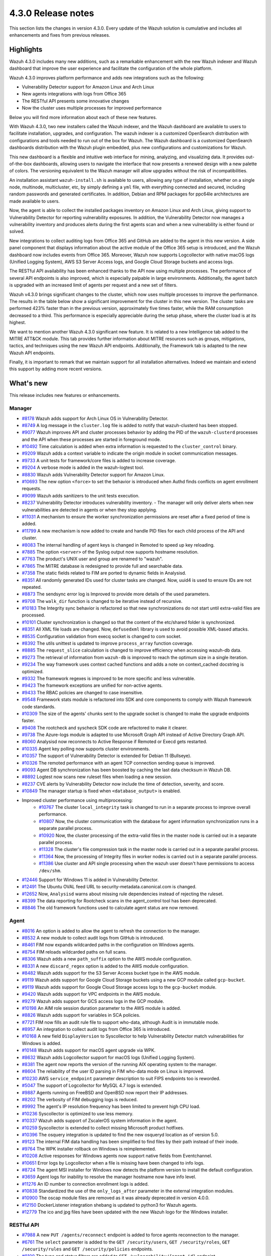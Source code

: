 .. Copyright (C) 2021 Wazuh, Inc.

.. meta::
      :description: Wazuh 4.3.0 has been released. Check out our release notes to discover the changes and additions of this release.

.. _release_4_3_0:

4.3.0 Release notes
===================

This section lists the changes in version 4.3.0. Every update of the Wazuh solution is cumulative and includes all enhancements and fixes from previous releases.


Highlights
----------

Wazuh 4.3.0 includes many new additions, such as a remarkable enhancement with the new Wazuh indexer and Wazuh dashboard that improve the user experience and facilitate the configuration of the whole platform. 

Wazuh 4.3.0 improves platform performance and adds new integrations such as the following: 

- Vulnerability Detector support for Amazon Linux and Arch Linux
- New agents integrations with logs from Office 365
- The RESTful API presents some innovative changes
- Now the cluster uses multiple processes for improved performance

Below you will find more information about each of these new features.

With Wazuh 4.3.0, two new installers called the Wazuh indexer, and the Wazuh dashboard are available to users to facilitate installation, upgrades, and configuration. The wazuh indexer is a customized OpenSearch distribution with configurations and tools needed to run out of the box for Wazuh. The Wazuh dashboard is a customized OpenSearch dashboards distribution with the Wazuh plugin embedded, plus new configurations and customizations for Wazuh.

This new dashboard is a flexible and intuitive web interface for mining, analyzing, and visualizing data. It provides out-of-the-box dashboards, allowing users to navigate the interface that now presents a renewed design with a new palette of colors. The versioning equivalent to the Wazuh manager will allow upgrades without the risk of incompatibilities.

An installation assistant ``wazuh-install.sh`` is available to users, allowing any type of installation, whether on a single node, multinode, multicluster, etc, by simply defining a ``yml`` file, with everything connected and secured, including random passwords and generated certificates. In addition, Debian and RPM packages for ppc64le architectures are made available to users.


.. thumbnail::  ../images/release-notes/4.3.0/Wazuh-dashboard.png 
      :align: center
      :width: 60%
      :title: This new version brings the new Wazuh dashboard


Now, the agent is able to collect the installed packages inventory on Amazon Linux and Arch Linux, giving support to Vulnerability Detector for reporting vulnerability exposures. In addition, the Vulnerability Detector now manages a vulnerability inventory and produces alerts during the first agents scan and when a new vulnerability is either found or solved.

.. thumbnail::  ../images/release-notes/4.3.0/packages-inventory.png    
      :title: Packages inventory
      :align: center

New integrations to collect auditing logs from Office 365 and GitHub are added to the agent in this new version. A side panel component that displays information about the active module of the Office 365 setup is introduced, and the Wazuh dashboard now includes events from Office 365. Moreover, Wazuh now supports Logcollector with native macOS logs (Unified Logging System), AWS S3 Server Access logs, and Google Cloud Storage buckets and access logs.

.. hlist::
    :columns: 2

    - .. thumbnail:: ../images/release-notes/4.3.0/Management-Configuration.png
    - .. thumbnail:: ../images/release-notes/4.3.0/Office-365-General.png


The RESTful API availability has been enhanced thanks to the API now using multiple processes. The performance of several API endpoints is also improved, which is especially palpable in large environments. Additionally, the agent batch is upgraded with an increased limit of agents per request and a new set of filters. 

.. thumbnail::  ../images/release-notes/4.3.0/agent-batch-upgraded.png 
      :align: center
      :title: The agent batch is upgraded


Wazuh v4.3.0 brings significant changes to the cluster, which now uses multiple processes to improve the performance. The results in the table below show a significant improvement for the cluster in this new version. The cluster tasks are performed 423% faster than in the previous version, approximately five times faster, while the RAM consumption decreased to a third. This performance is especially appreciable during the setup phase, where the cluster load is at its highest.

.. thumbnail::  ../images/release-notes/4.3.0/cluster-tasks.png 
      :align: center
      :title: The cluster tasks are performed faster
    

We want to mention another Wazuh 4.3.0 significant new feature. It is related to a new Intelligence tab added to the MITRE ATT&CK module. This tab provides further information about MITRE resources such as groups, mitigations, tactics, and techniques using the new Wazuh API endpoints. Additionally, the Framework tab is adapted to the new Wazuh API endpoints.

Finally, it is important to remark that we maintain support for all installation alternatives. Indeed we maintain and extend this support by adding more recent versions.


What's new
----------

This release includes new features or enhancements.

Manager
^^^^^^^

- `#8178 <https://github.com/wazuh/wazuh/pull/8178>`_ Wazuh adds support for Arch Linux OS in Vulnerability Detector.
- `#8749 <https://github.com/wazuh/wazuh/pull/8749>`_ A log message in the ``cluster.log`` file is added to notify that wazuh-clusterd has been stopped.
- `#9077 <https://github.com/wazuh/wazuh/pull/9077>`_ Wazuh improves API and cluster processes behavior by adding the PID of the ``wazuh-clusterd`` processes and the API when these processes are started in foreground mode.
- `#10492 <https://github.com/wazuh/wazuh/pull/10492>`_ Time calculation is added when extra information is requested to the ``cluster_control`` binary.
- `#9209 <https://github.com/wazuh/wazuh/pull/9209>`_ Wazuh adds a context variable to indicate the origin module in socket communication messages.
- `#9733 <https://github.com/wazuh/wazuh/pull/9733>`_ A unit tests for framework/core files is added to increase coverage.
- `#9204 <https://github.com/wazuh/wazuh/pull/9204>`_ A verbose mode is added in the wazuh-logtest tool.
- `#8830 <https://github.com/wazuh/wazuh/pull/8830>`_ Wazuh adds Vulnerability Detector support for Amazon Linux.
- `#10693 <https://github.com/wazuh/wazuh/pull/10693>`_ The new option ``<force>`` to set the behavior is introduced when Authd finds conflicts on agent enrollment requests.
- `#9099 <https://github.com/wazuh/wazuh/pull/9099>`_ Wazuh adds sanitizers to the unit tests execution.
- `#8237 <https://github.com/wazuh/wazuh/pull/8237>`_ Vulnerability Detector introduces vulnerability inventory.
  - The manager will only deliver alerts when new vulnerabilities are detected in agents or when they stop applying.
- `#11031 <https://github.com/wazuh/wazuh/pull/11031>`_ A mechanism to ensure the worker synchronization permissions are reset after a fixed period of time is added.
- `#11799 <https://github.com/wazuh/wazuh/pull/11799>`_ A new mechanism is now added to create and handle PID files for each child process of the API and cluster. 
- `#8083 <https://github.com/wazuh/wazuh/pull/8083>`_ The internal handling of agent keys is changed in Remoted to speed up key reloading.
- `#7885 <https://github.com/wazuh/wazuh/pull/7885>`_ The option ``<server>`` of the Syslog output now supports hostname resolution. 
- `#7763 <https://github.com/wazuh/wazuh/pull/7763>`_ The product's UNIX user and group are renamed to "wazuh".
- `#7865 <https://github.com/wazuh/wazuh/pull/7865>`_ The MITRE database is redesigned to provide full and searchable data.
- `#7358 <https://github.com/wazuh/wazuh/pull/7358>`_ The static fields related to FIM are ported to dynamic fields in Analysisd.
- `#8351 <https://github.com/wazuh/wazuh/pull/8351>`_ All randomly generated IDs used for cluster tasks are changed. Now, uuid4 is used to ensure IDs are not repeated.
- `#8873 <https://github.com/wazuh/wazuh/pull/8873>`_ The sendsync error log is Improved to provide more details of the used parameters.
- `#9708 <https://github.com/wazuh/wazuh/pull/9708>`_ The ``walk_dir`` function is changed to be iterative instead of recursive.
- `#10183 <https://github.com/wazuh/wazuh/pull/10183>`_ The Integrity sync behavior is refactored so that new synchronizations do not start until extra-valid files are processed.
- `#10101 <https://github.com/wazuh/wazuh/pull/10101>`_ Cluster synchronization is changed so that the content of the etc/shared folder is synchronized.
- `#8351 <https://github.com/wazuh/wazuh/pull/8351>`_ All XML file loads are changed. Now, ``defusedxml`` library is used to avoid possible XML-based attacks.
- `#8535 <https://github.com/wazuh/wazuh/pull/8535>`_ Configuration validation from execq socket is changed to com socket.
- `#8392 <https://github.com/wazuh/wazuh/pull/8392>`_ The utils unittest is updated to improve ``process_array`` function coverage.
- `#8885 <https://github.com/wazuh/wazuh/pull/8885>`_ The ``request_slice`` calculation is changed to improve efficiency when accessing wazuh-db data.
- `#9273 <https://github.com/wazuh/wazuh/pull/9273>`_ The retrieval of information from ``wazuh-db`` is improved to reach the optimum size in a single iteration.
- `#9234 <https://github.com/wazuh/wazuh/pull/9234>`_ The way framework uses context cached functions and adds a note on context_cached docstring is optimized.
- `#9332 <https://github.com/wazuh/wazuh/pull/9332>`_ The framework regexes is improved to be more specific and less vulnerable.
- `#9423 <https://github.com/wazuh/wazuh/pull/9423>`_ The framework exceptions are unified for non-active agents.
- `#9433 <https://github.com/wazuh/wazuh/pull/9433>`_ The RBAC policies are changed to case insensitive.
- `#9548 <https://github.com/wazuh/wazuh/pull/9548>`_ Framework stats module is refactored into SDK and core components to comply with Wazuh framework code standards.
- `#10309 <https://github.com/wazuh/wazuh/pull/10309>`_ The size of the agents' chunks sent to the upgrade socket is changed to make the upgrade endpoints faster.
- `#9408 <https://github.com/wazuh/wazuh/pull/9408>`_ The rootcheck and syscheck SDK code are refactored to make it clearer.
- `#9738 <https://github.com/wazuh/wazuh/pull/9738>`_ The Azure-logs module is adapted to use Microsoft Graph API instead of Active Directory Graph API.
- `#8060 <https://github.com/wazuh/wazuh/pull/8060>`_ Analysisd now reconnects to Active Response if Remoted or Execd gets restarted.
- `#10335 <https://github.com/wazuh/wazuh/pull/10335>`_ Agent key polling now supports cluster environments.
- `#10357 <https://github.com/wazuh/wazuh/pull/10357>`_ The support of Vulnerability Detector is extended for Debian 11 (Bullseye).
- `#10326 <https://github.com/wazuh/wazuh/pull/10326>`_ The remoted performance with an agent TCP connection sending queue is improved.
- `#9093 <https://github.com/wazuh/wazuh/pull/9093>`_ Agent DB synchronization has been boosted by caching the last data checksum in Wazuh DB.
- `#8892 <https://github.com/wazuh/wazuh/pull/8892>`_ Logtest now scans new ruleset files when loading a new session.
- `#8237 <https://github.com/wazuh/wazuh/pull/8237>`_ CVE alerts by Vulnerability Detector now include the time of detection, severity, and score.
- `#10849 <https://github.com/wazuh/wazuh/pull/10849>`_ The manager startup is fixed when ``<database_output>`` is enabled.
- Improved cluster performance using multiprocessing:
   - `#10767 <https://github.com/wazuh/wazuh/pull/10767>`_ The cluster ``local_integrity`` task is changed to run in a separate process to improve overall performance.
   - `#10807 <https://github.com/wazuh/wazuh/pull/10807>`_ Now, the cluster communication with the database for agent information synchronization runs in a separate parallel process.
   - `#10920 <https://github.com/wazuh/wazuh/pull/10920>`_ Now, the cluster processing of the extra-valid files in the master node is carried out in a separate parallel process.
   - `#11328 <https://github.com/wazuh/wazuh/pull/11328>`_ The cluster's file compression task in the master node is carried out in a separate parallel process.
   - `#11364 <https://github.com/wazuh/wazuh/pull/11364>`_ Now, the processing of Integrity files in worker nodes is carried out in a separate parallel process.
   - `#11386 <https://github.com/wazuh/wazuh/pull/11386>`_ Use cluster and API single processing when the wazuh user doesn't have permissions to access ``/dev/shm``.
- `#12446 <https://github.com/wazuh/wazuh/pull/12446>`_ Support for Windows 11 is added in Vulnerability Detector. 
- `#12491 <https://github.com/wazuh/wazuh/pull/12491>`_ The Ubuntu OVAL feed URL to security-metadata.canonical.com is changed.
- `#12652 <https://github.com/wazuh/wazuh/pull/12652>`_ Now, ``Analysisd`` warns about missing rule dependencies instead of rejecting the ruleset.
- `#8399 <https://github.com/wazuh/wazuh/pull/8399>`_ The data reporting for Rootcheck scans in the agent_control tool has been deprecated.
- `#8846 <https://github.com/wazuh/wazuh/pull/8846>`_ The old framework functions used to calculate agent status are now removed.




Agent
^^^^^

- `#8016 <https://github.com/wazuh/wazuh/pull/8016>`_ An option is added to allow the agent to refresh the connection to the manager.
- `#8532 <https://github.com/wazuh/wazuh/pull/8532>`_ A new module to collect audit logs from GitHub is introduced.
- `#8461 <https://github.com/wazuh/wazuh/pull/8461>`_ FIM now expands wildcarded paths in the configuration on Windows agents.
- `#8754 <https://github.com/wazuh/wazuh/pull/8754>`_ FIM reloads wildcarded paths on full scans.
- `#8306 <https://github.com/wazuh/wazuh/pull/8306>`_ Wazuh adds a new ``path_suffix`` option to the AWS module configuration.
- `#8331 <https://github.com/wazuh/wazuh/pull/8331>`_ A new ``discard_regex`` option  is added to the AWS module configuration.
- `#8482 <https://github.com/wazuh/wazuh/pull/8482>`_ Wazuh adds support for the S3 Server Access bucket type in the AWS module.
- `#9119 <https://github.com/wazuh/wazuh/pull/9119>`_ Wazuh adds support for Google Cloud Storage buckets using a new GCP module called ``gcp-bucket``.
- `#9119 <https://github.com/wazuh/wazuh/pull/9119>`_ Wazuh adds support for Google Cloud Storage access logs to the ``gcp-bucket`` module.
- `#9420 <https://github.com/wazuh/wazuh/pull/9420>`_ Wazuh adds support for VPC endpoints in the AWS module.
- `#9279 <https://github.com/wazuh/wazuh/pull/9279>`_ Wazuh adds support for GCS access logs in the GCP module.
- `#10198 <https://github.com/wazuh/wazuh/pull/10198>`_ An AIM role session duration parameter to the AWS module is added.
- `#8826 <https://github.com/wazuh/wazuh/pull/8826>`_ Wazuh adds support for variables in SCA policies.
- `#7721 <https://github.com/wazuh/wazuh/pull/7721>`_ FIM now fills an audit rule file to support who-data, although Audit is in immutable mode.
- `#8957 <https://github.com/wazuh/wazuh/pull/8957>`_ An integration to collect audit logs from Office 365 is introduced.
- `#10168 <https://github.com/wazuh/wazuh/pull/10168>`_ A new field ``DisplayVersion`` to Syscollector to help Vulnerability Detector match vulnerabilities for Windows is added.
- `#10148 <https://github.com/wazuh/wazuh/pull/10148>`_ Wazuh adds support for macOS agent upgrade via WPK.
- `#8632 <https://github.com/wazuh/wazuh/pull/8632>`_ Wazuh adds Logcollector support for macOS logs (Unified Logging System).
- `#8381 <https://github.com/wazuh/wazuh/pull/8381>`_ The agent now reports the version of the running AIX operating system to the manager. 
- `#8604 <https://github.com/wazuh/wazuh/pull/8604>`_ The reliability of the user ID parsing in FIM who-data mode on Linux is improved.
- `#10230 <https://github.com/wazuh/wazuh/pull/10230>`_ AWS ``service_endpoint`` parameter description to suit FIPS endpoints too is reworded.
- `#5047 <https://github.com/wazuh/wazuh/pull/5047>`_ The support of Logcollector for MySQL 4.7 logs is extended.
- `#9887 <https://github.com/wazuh/wazuh/pull/9887>`_ Agents running on FreeBSD and OpenBSD now report their IP addresses.
- `#8202 <https://github.com/wazuh/wazuh/pull/8202>`_ The verbosity of FIM debugging logs is reduced.
- `#9992 <https://github.com/wazuh/wazuh/pull/9992>`_ The agent's IP resolution frequency has been limited to prevent high CPU load.
- `#10236 <https://github.com/wazuh/wazuh/pull/10236>`_ Syscollector is optimized to use less memory.
- `#10337 <https://github.com/wazuh/wazuh/pull/10337>`_ Wazuh adds support of ZscalerOS system information in the agent.
- `#10259 <https://github.com/wazuh/wazuh/pull/10259>`_ Syscollector is extended to collect missing Microsoft product hotfixes.
- `#10396 <https://github.com/wazuh/wazuh/pull/10396>`_ The osquery integration is updated to find the new osqueryd location as of version 5.0.
- `#9123 <https://github.com/wazuh/wazuh/pull/9123>`_ The internal FIM data handling has been simplified to find files by their path instead of their inode.
- `#9764 <https://github.com/wazuh/wazuh/pull/9764>`_  The WPK installer rollback on Windows is reimplemented.
- `#10208 <https://github.com/wazuh/wazuh/pull/10208>`_ Active responses for Windows agents now support native fields from Eventchannel.
- `#10651 <https://github.com/wazuh/wazuh/pull/10651>`_ Error logs by Logcollector when a file is missing have been changed to info logs.
- `#8724 <https://github.com/wazuh/wazuh/pull/8724>`_ The agent MSI installer for Windows now detects the platform version to install the default configuration.
- `#3659 <https://github.com/wazuh/wazuh/pull/3659>`_ Agent logs for inability to resolve the manager hostname now have info level.
- `#11276 <https://github.com/wazuh/wazuh/pull/11276>`_ An ID number to connection enrollment logs is added.
- `#10838 <https://github.com/wazuh/wazuh/pull/10838>`_ Standardized the use of the ``only_logs_after`` parameter in the external integration modules.
- `#10900 <https://github.com/wazuh/wazuh/pull/10900>`_ The oscap module files are removed as it was already deprecated in version 4.0.0.
- `#12150 <https://github.com/wazuh/wazuh/pull/12150>`_ DockerListener integration shebang is updated to python3 for Wazuh agents.
- `#12779 <https://github.com/wazuh/wazuh/pull/12779>`_ The ico and jpg files have been updated with the new Wazuh logo for the Windows installer.


RESTful API
^^^^^^^^^^^

- `#7988 <https://github.com/wazuh/wazuh/pull/7988>`_ A new ``PUT /agents/reconnect`` endpoint is added to force agents reconnection to the manager.
- `#6761 <https://github.com/wazuh/wazuh/pull/6761>`_ The ``select`` parameter is added to the ``GET /security/users``, ``GET /security/roles``, ``GET /security/rules`` and ``GET /security/policies`` endpoints.
- `#8100 <https://github.com/wazuh/wazuh/pull/8100>`_ The type and status filters are added to ``GET /vulnerability/{agent_id}`` endpoint.
- `#7490 <https://github.com/wazuh/wazuh/pull/7490>`_ An option is added to configure SSL ciphers.
- `#8919 <https://github.com/wazuh/wazuh/pull/8919>`_ An option is added to configure the maximum response time of the API.
- `#8945 <https://github.com/wazuh/wazuh/pull/8945>`_ A new ``DELETE /rootcheck/{agent_id}`` endpoint is added.
- `#9028 <https://github.com/wazuh/wazuh/pull/9028>`_ A new ``GET /vulnerability/{agent_id}/last_scan`` endpoint is added to check the latest vulnerability scan of an agent.
- `#9028 <https://github.com/wazuh/wazuh/pull/9028>`_ A new ``cvss`` and ``severity`` fields and filters are added to ``GET /vulnerability/{agent_id}`` endpoint.
- `#9100 <https://github.com/wazuh/wazuh/pull/9100>`_ An option  is added to configure the maximum allowed API upload size.
- `#9142 <https://github.com/wazuh/wazuh/pull/9142>`_ A new unit and integration tests for API models are added.
- `#9077 <https://github.com/wazuh/wazuh/pull/9077>`_ A message with the PID of ``wazuh-apid`` process when launched in foreground mode  is added.
- `#9144 <https://github.com/wazuh/wazuh/pull/9144>`_ Wazuh adds ``external id``, ``source``, and ``url`` to the MITRE endpoints responses.
- `#9297 <https://github.com/wazuh/wazuh/pull/9297>`_ Custom healthchecks for legacy agents are added in API integration tests, improving maintainability.
- `#9914 <https://github.com/wazuh/wazuh/pull/9914>`_ A new unit test for the API python module  is added to increase coverage.
- `#10238 <https://github.com/wazuh/wazuh/pull/10238>`_ A docker logs separately in API integration tests environment are added to get cleaner reports.
- `#10437 <https://github.com/wazuh/wazuh/pull/10437>`_ A new ``disconnection_time`` field is added to ``GET /agents`` response.
- `#10457 <https://github.com/wazuh/wazuh/pull/10457>`_ New filters are added to agents' upgrade endpoints.
- `#8288 <https://github.com/wazuh/wazuh/pull/8288>`_ New MITRE API endpoints and framework functions are added to access all the MITRE information.
- `#10947 <https://github.com/wazuh/wazuh/pull/10947>`_ Show agent-info permissions flag is added when using cluster_control and in the ``GET /cluster/healthcheck`` API endpoint.
- `#11931 <https://github.com/wazuh/wazuh/pull/11931>`_ Save agents' ossec.log if an API integration test fails.
- `#12085 <https://github.com/wazuh/wazuh/pull/12085>`_ POST /security/user/authenticate/run_as endpoint is added to API bruteforce blocking system.
- `#12638 <https://github.com/wazuh/wazuh/pull/12638>`_ A new API endpoint is added to obtain summaries of agent vulnerabilities' inventory items.
- `#12727 <https://github.com/wazuh/wazuh/pull/12727>`_ The new fields external_references, condition, title, published, and updated are added to GET /vulnerability/{agent_id} API endpoint.
- `#7490 <https://github.com/wazuh/wazuh/pull/7490>`_ The SSL protocol configuration parameter is renamed.
- `#8827 <https://github.com/wazuh/wazuh/pull/8827>`_ The API spec examples and JSON body examples are reviewed and updated.
- The performance of several API endpoints is improved. This is especially appreciable in environments with a big number of agents:
   - `#8937 <https://github.com/wazuh/wazuh/pull/8937>`_ The endpoint parameter ``PUT /agents/group`` is improved.
   - `#8938 <https://github.com/wazuh/wazuh/pull/8938>`_ The endpoint parameter ``PUT /agents/restart`` is improved.
   - `#8950 <https://github.com/wazuh/wazuh/pull/8950>`_ The endpoint parameter ``DELETE /agents`` is improved.
   - `#8959 <https://github.com/wazuh/wazuh/pull/8959>`_ The endpoint parameter ``PUT /rootcheck`` is improved.
   - `#8966 <https://github.com/wazuh/wazuh/pull/8966>`_ The endpoint parameter ``PUT /syscheck`` is improved.
   - `#9046 <https://github.com/wazuh/wazuh/pull/9046>`_ The endpoint parameter ``DELETE /groups`` is improved and API response is changed to be more consistent.
- `#8945 <https://github.com/wazuh/wazuh/pull/8945>`_ The endpoint parameter ``DELETE /rootcheck`` is changed to ``DELETE /experimental/rootcheck``.
- `#9012 <https://github.com/wazuh/wazuh/pull/9012>`_ The time it takes for ``wazuh-apid`` process is reduced to check its configuration when using the -t parameter.
- `#9019 <https://github.com/wazuh/wazuh/pull/9019>`_ The malfunction in the ``sort`` parameter of syscollector endpoints is fixed.
- `#9113 <https://github.com/wazuh/wazuh/pull/9113>`_ The API integration tests stability when failing in entrypoint is improved.
- `#9228 <https://github.com/wazuh/wazuh/pull/9228>`_ The SCA API integration tests dynamic to validate responses coming from any agent version are fixed.
- `#9227 <https://github.com/wazuh/wazuh/pull/9227>`_ All the date fields in the API responses to use ISO8601 are refactored and standardized.
- `#9263 <https://github.com/wazuh/wazuh/pull/9263>`_ The ``Server`` header from API HTTP responses is removed.
- `#9371 <https://github.com/wazuh/wazuh/pull/9371>`_ The JWT implementation by replacing HS256 signing algorithm with RS256 is improved.
- `#10009 <https://github.com/wazuh/wazuh/pull/10009>`_ The limit of agents to upgrade using the API upgrade endpoints is removed.
- `#10158 <https://github.com/wazuh/wazuh/pull/10158>`_ The Windows agent's FIM responses are changed to return permissions as JSON.
- `#10389 <https://github.com/wazuh/wazuh/pull/10389>`_ The API endpoints are adapted to changes in ``wazuh-authd`` daemon ``force`` parameter.
- `#10512 <https://github.com/wazuh/wazuh/pull/10512>`_ The ``use_only_authd`` API configuration option and related functionality are deprecated. ``wazuh-authd`` will always be required for creating and removing agents.
- `#10745 <https://github.com/wazuh/wazuh/pull/10745>`_ The API validators and related unit tests are improved.
- `#10905 <https://github.com/wazuh/wazuh/pull/10905>`_ The specific module healthchecks in API integration tests environment is improved.
- `#10916 <https://github.com/wazuh/wazuh/pull/10916>`_ The thread pool executors for process pool executors to improve API availability is changed.
- `#11410 <https://github.com/wazuh/wazuh/pull/11410>`_ Changed HTTPS options to use files instead of relative paths.
- `#8599 <https://github.com/wazuh/wazuh/pull/8599>`_ The select parameter from GET /agents/stats/distinct endpoint is removed.
- `#8099 <https://github.com/wazuh/wazuh/pull/8099>`_ The ``GET /mitre`` endpoint is removed.
- `#11410 <https://github.com/wazuh/wazuh/pull/11410>`_ The option to set log ``path`` in the configuration is deprecated.


Ruleset
^^^^^^^

- `#11306 <https://github.com/wazuh/wazuh/pull/11306>`_ Carbanak detection rules are added.
- `#11309 <https://github.com/wazuh/wazuh/pull/11309>`_ Cisco FTD rules and decoders are added.
- `#11284 <https://github.com/wazuh/wazuh/pull/11284>`_ Decoders for AWS EKS service are added.
- `#11394 <https://github.com/wazuh/wazuh/pull/11394>`_ F5 BIG IP ruleset is added.
- `#11191 <https://github.com/wazuh/wazuh/pull/11191>`_ GCP VPC storage, firewall, and flow rules are added.
- `#11323 <https://github.com/wazuh/wazuh/pull/11323>`_ GitLab 12.0 ruleset are added.
- `#11289 <https://github.com/wazuh/wazuh/pull/11289>`_ Microsoft Exchange Server rules and decoders are added.
- `#11390 <https://github.com/wazuh/wazuh/pull/11390>`_ Microsoft Windows persistence by using registry keys detection is added.
- `#11274 <https://github.com/wazuh/wazuh/pull/11274>`_ Oracle Database 12c rules and decoders are added.
- `#8476 <https://github.com/wazuh/wazuh/pull/8476>`_ Rules for Carbanak step 1.A - User Execution: Malicious files are added.
- `#11212 <https://github.com/wazuh/wazuh/pull/11212>`_ Rules for Carbanak step 2.A - Local discoveries are added.
- `#9075 <https://github.com/wazuh/wazuh/pull/9075>`_ Rules for Carbanak step 2.B - Screen capture is added. 
- `#9097 <https://github.com/wazuh/wazuh/pull/9097>`_ Rules for Carbanak step 5.B - Lateral movement via SSH are added. 
- `#11342 <https://github.com/wazuh/wazuh/pull/11342>`_ Rules for Carbanak step 9.A - User monitoring is added. 
- `#11373 <https://github.com/wazuh/wazuh/pull/11373>`_ Rules for Cloudflare WAF are added.
- `#11013 <https://github.com/wazuh/wazuh/pull/11013>`_ Ruleset for ESET Remote console is added.
- `#8532 <https://github.com/wazuh/wazuh/pull/8532>`_ Ruleset for GitHub audit logs are added. 
- `#11137 <https://github.com/wazuh/wazuh/pull/11137>`_ Ruleset for Palo Alto v8.X - v10.X are added.
- `#11431 <https://github.com/wazuh/wazuh/pull/11431>`_ SCA policy for Amazon Linux 1 is added.
- `#11480 <https://github.com/wazuh/wazuh/pull/11480>`_ SCA policy for Amazon Linux 2 is added.
- `#7035 <https://github.com/wazuh/wazuh/pull/7035>`_ SCA policy for apple macOS 10.14 Mojave is added.
- `#7036 <https://github.com/wazuh/wazuh/pull/7036>`_ SCA policy for apple macOS 10.15 Catalina is added.
- `#11454 <https://github.com/wazuh/wazuh/pull/11454>`_ SCA policy for macOS Big Sur is added.
- `#11250 <https://github.com/wazuh/wazuh/pull/11250>`_ SCA policy for Microsoft IIS 10 is added.
- `#11249 <https://github.com/wazuh/wazuh/pull/11249>`_ SCA policy for Microsoft SQL 2016 is added.
- `#11247 <https://github.com/wazuh/wazuh/pull/11247>`_ SCA policy for Mongo Database 3.6 is added. 
- `#11248 <https://github.com/wazuh/wazuh/pull/11248>`_ SCA policy for NGINX is added.
- `#11245 <https://github.com/wazuh/wazuh/pull/11245>`_ SCA policy for Oracle Database 19c is added. 
- `#11154 <https://github.com/wazuh/wazuh/pull/11154>`_ SCA policy for PostgreSQL 13 is added.
- `#11223 <https://github.com/wazuh/wazuh/pull/11223>`_ SCA policy for SUSE Linux Enterprise Server 15
- `#11432 <https://github.com/wazuh/wazuh/pull/11432>`_ SCA policy for Ubuntu 14 is added.
- `#11452 <https://github.com/wazuh/wazuh/pull/11452>`_ SCA policy for Ubuntu 16 is added.
- `#11453 <https://github.com/wazuh/wazuh/pull/11453>`_ SCA policy for Ubuntu 18 is added.
- `#11430 <https://github.com/wazuh/wazuh/pull/11430>`_ SCA policy for Ubuntu 20 is added.
- `#11286 <https://github.com/wazuh/wazuh/pull/11286>`_ SCA policy for Solaris 11.4 is added.
- `#11122 <https://github.com/wazuh/wazuh/pull/11122>`_ Sophos UTM Firewall ruleset is added.
- `#11357 <https://github.com/wazuh/wazuh/pull/11357>`_ Wazuh-api ruleset is added.
- `#11016 <https://github.com/wazuh/wazuh/pull/11016>`_ Audit rules are updated.
- `#11177 <https://github.com/wazuh/wazuh/pull/11177>`_ AWS s3 ruleset is updated.
- `#11344 <https://github.com/wazuh/wazuh/pull/11344>`_  Exim 4 decoder and rules to latest format is updated.
- `#8738 <https://github.com/wazuh/wazuh/pull/8738>`_ MITRE DB with latest MITRE JSON specification is updated.
- `#11255 <https://github.com/wazuh/wazuh/pull/11255>`_ Multiple rules to remove alert_by_email option are updated..
- `#11795 <https://github.com/wazuh/wazuh/pull/11795>`_ NextCloud ruleset is updated.
- `#11232 <https://github.com/wazuh/wazuh/pull/11232>`_ ProFTPD decoder is updated.
- `#11242 <https://github.com/wazuh/wazuh/pull/11242>`_ RedHat Enterprise Linux 8 SCA up to version 1.0.1 is updated.
- `#11100 <https://github.com/wazuh/wazuh/pull/11100>`_ Rules and decoders for FortiNet products are updated.
- `#11429 <https://github.com/wazuh/wazuh/pull/11429>`_ SCA policy for CentOS 7 is updated.
- `#8751 <https://github.com/wazuh/wazuh/pull/8751>`_ SCA policy for CentOS 8 is updated.
- `#11263 <https://github.com/wazuh/wazuh/pull/11263>`_ SonicWall decoder values are fixed.
- `#11388 <https://github.com/wazuh/wazuh/pull/11388>`_ SSHD ruleset is updated.


Wazuh Kibana plugin
^^^^^^^^^^^^^^^^^^^

- `#3557 <https://github.com/wazuh/wazuh-kibana-app/pull/3557>`_ GitHub and Office365 modules are added.
- `#3541 <https://github.com/wazuh/wazuh-kibana-app/pull/3541>`_ A new ``Panel`` module tab for GitHub and Office365 modules is added.
- `#3639 <https://github.com/wazuh/wazuh-kibana-app/pull/3639>`_ Wazuh adds the ability to filter the results for the ``Network Ports`` table in the ``Inventory data`` section.
- `#3324 <https://github.com/wazuh/wazuh-kibana-app/pull/3324>`_ A new endpoint service is added to collect the frontend logs into a file.
- `#3327 <https://github.com/wazuh/wazuh-kibana-app/pull/3327>`_ `#3321 <https://github.com/wazuh/wazuh-kibana-app/pull/3321>`_ `#3367 <https://github.com/wazuh/wazuh-kibana-app/pull/3367>`_ `#3373 <https://github.com/wazuh/wazuh-kibana-app/pull/3373>`_ `#3374 <https://github.com/wazuh/wazuh-kibana-app/pull/3374>`_ `#3390 <https://github.com/wazuh/wazuh-kibana-app/pull/3390>`_ `#3410 <https://github.com/wazuh/wazuh-kibana-app/pull/3410>`_ `#3408 <https://github.com/wazuh/wazuh-kibana-app/pull/3408>`_ `#3429 <https://github.com/wazuh/wazuh-kibana-app/pull/3429>`_ `#3427 <https://github.com/wazuh/wazuh-kibana-app/pull/3427>`_ `#3417 <https://github.com/wazuh/wazuh-kibana-app/pull/3417>`_ `#3462 <https://github.com/wazuh/wazuh-kibana-app/pull/3462>`_ `#3451 <https://github.com/wazuh/wazuh-kibana-app/pull/3451>`_ `#3442 <https://github.com/wazuh/wazuh-kibana-app/pull/3442>`_ `#3480 <https://github.com/wazuh/wazuh-kibana-app/pull/3480>`_ `#3472 <https://github.com/wazuh/wazuh-kibana-app/pull/3472>`_ `#3434 <https://github.com/wazuh/wazuh-kibana-app/pull/3434>`_ `#3392 <https://github.com/wazuh/wazuh-kibana-app/pull/3392>`_ `#3404 <https://github.com/wazuh/wazuh-kibana-app/pull/3404>`_ `#3432 <https://github.com/wazuh/wazuh-kibana-app/pull/3432>`_ `#3415 <https://github.com/wazuh/wazuh-kibana-app/pull/3415>`_ `#3469 <https://github.com/wazuh/wazuh-kibana-app/pull/3469>`_ `#3448 <https://github.com/wazuh/wazuh-kibana-app/pull/3448>`_ `#3465 <https://github.com/wazuh/wazuh-kibana-app/pull/3465>`_ `#3464 <https://github.com/wazuh/wazuh-kibana-app/pull/3464>`_ `#3478 <https://github.com/wazuh/wazuh-kibana-app/pull/3478>`_ The frontend handle errors strategy is improved: UI, Toasts, console log, and log in file.
- `#3368 <https://github.com/wazuh/wazuh-kibana-app/pull/3368>`_ `#3344 <https://github.com/wazuh/wazuh-kibana-app/pull/3344>`_ `#3726 <https://github.com/wazuh/wazuh-kibana-app/pull/3726>`_ Intelligence tab is added to MITRE ATT&CK module.
- `#3424 <https://github.com/wazuh/wazuh-kibana-app/pull/3424>`_ Sample data for office365 events are added.
- `#3475 <https://github.com/wazuh/wazuh-kibana-app/pull/3475>`_ A separate component to check for sample data is created.
- `#3506 <https://github.com/wazuh/wazuh-kibana-app/pull/3506>`_ A new hook for getting value suggestions is added.
- `#3531 <https://github.com/wazuh/wazuh-kibana-app/pull/3531>`_ Dynamic simple filters and simple GitHub filters fields are added.
- `#3524 <https://github.com/wazuh/wazuh-kibana-app/pull/3524>`_ Configuration viewer for Module Office 365 is added on the Configuration section of the Management menu.
- `#3518 <https://github.com/wazuh/wazuh-kibana-app/pull/3518>`_ A side panel component that displays information about the active module of the Office 365 setup is introduced.
- `#3533 <https://github.com/wazuh/wazuh-kibana-app/pull/3533>`_ Specifics and custom filters for Office 365 search bar are added.
- `#3544 <https://github.com/wazuh/wazuh-kibana-app/pull/3544>`_ Pagination and filter are added to drilldown tables at the Office pannel.
- `#3568 <https://github.com/wazuh/wazuh-kibana-app/pull/3568>`_ Simple filters change between panel and drilldown panel.
- `#3525 <https://github.com/wazuh/wazuh-kibana-app/pull/3525>`_ New fields are added in the Inventory table and Flyout Details.
- `#3691 <https://github.com/wazuh/wazuh-kibana-app/pull/3691>`_ Columns selector are added in agents table.
- `#3742 <https://github.com/wazuh/wazuh-kibana-app/pull/3742>`_ A new workflow is added for creating wazuh packages.
- `#3783 <https://github.com/wazuh/wazuh-kibana-app/pull/3783>`_ ``template`` and ``fields`` checks in the health check run correctly according to the app configuration.
- `#3804 <https://github.com/wazuh/wazuh-kibana-app/pull/3804>`_ A toast message let's you know when there is an error creating a new group.
- `#3121 <https://github.com/wazuh/wazuh-kibana-app/pull/3121>`_ Ossec to wazuh is changed in all sample-data files.
- `#3279 <https://github.com/wazuh/wazuh-kibana-app/pull/3279>`_ Empty fields are modified in FIM tables and ``syscheck.value_name`` in discovery now shows an empty tag for visual clarity.
- `#3346 <https://github.com/wazuh/wazuh-kibana-app/pull/3346>`_ The MITRE tactics and techniques resources are adapted to use the API endpoints.
- `#3517 <https://github.com/wazuh/wazuh-kibana-app/pull/3517>`_ The filterManager subscription is moved to the hook useFilterManager.
- `#3529 <https://github.com/wazuh/wazuh-kibana-app/pull/3529>`_ Filter is changed from "is" to "is one of" in the custom searchbar.
- `#3494 <https://github.com/wazuh/wazuh-kibana-app/pull/3494>`_ Refactor ``modules-defaults.js`` to define what buttons and components are rendered in each module tab.
- `#3663 <https://github.com/wazuh/wazuh-kibana-app/pull/3663>`_ `#3806 <https://github.com/wazuh/wazuh-kibana-app/pull/3806>`_ The deprecated and new references for the ``authd`` configuration are updated.
- `#3549 <https://github.com/wazuh/wazuh-kibana-app/pull/3549>`_ Time subscription is added to Discover component.
- `#3446 <https://github.com/wazuh/wazuh-kibana-app/pull/3446>`_ Testing logs using the Ruletest Test don't display the rule information if not matching a rule.
- `#3649 <https://github.com/wazuh/wazuh-kibana-app/pull/3649>`_ The format permissions are changed in the FIM inventory.
- `#3686 <https://github.com/wazuh/wazuh-kibana-app/pull/3686>`_ `#3728 <https://github.com/wazuh/wazuh-kibana-app/pull/3728>`_ The request to agents that do not return data is now changed to avoid unnecessary heavy load requests.
- `#3788 <https://github.com/wazuh/wazuh-kibana-app/pull/3788>`_ Rebranding. Replaced the brand logos, set module icons with brand colors
- `#3795 <https://github.com/wazuh/wazuh-kibana-app/pull/3795>`_ Changed user for sample data management
- `#3792 <https://github.com/wazuh/wazuh-kibana-app/pull/3792>`_ Changed agent install codeblock copy button and powershell terminal warning
- `#3811 <https://github.com/wazuh/wazuh-kibana-app/pull/3811>`_ Refactored as the plugin platform name and references is managed.
- `#3893 <https://github.com/wazuh/wazuh-kibana-app/pull/3893>`_ Dashboard tab of Vulnerabilities module is removed, three new panels to Vulnerabilities/Inventory are added, and details Flyout fields are enhanced.
- `#3908 <https://github.com/wazuh/wazuh-kibana-app/pull/3908>`_ Now, all available fields are shown in the Discover Details Flyout table. Furthermore, the open row icon width is fixed in the first column when the table has a few columns.
- `#3924 <https://github.com/wazuh/wazuh-kibana-app/pull/3924>`_ Missing fields used in visualizations to the known fields related to alerts are added.
- `#3946 <https://github.com/wazuh/wazuh-kibana-app/pull/3946>`_ Troubleshooting link to "index pattern was refreshed" toast is added.
- `#3196 <https://github.com/wazuh/wazuh-kibana-app/pull/3196>`_ The table in Vulnerabilities/Inventory is refactored.
- `#3949 <https://github.com/wazuh/wazuh-kibana-app/pull/3949>`_ Google Groups app icons are changed.
- `#3857 <https://github.com/wazuh/wazuh-kibana-app/pull/3857>`_ Sorting for Agents or Configuration checksum column in the table of Management/Groups is removed due to this is not supported by the API.


Wazuh Splunk app
^^^^^^^^^^^^^^^^

- Support for Wazuh 4.3.0
- `#1166 <https://github.com/wazuh/wazuh-splunk/pull/1166>`_ Alias field is added to API to facilitate distinguishing between different managers  
- `#1126 <https://github.com/wazuh/wazuh-splunk/pull/1226>`__ Ensure backwards compatibility 
- `#1148 <https://github.com/wazuh/wazuh-splunk/issues/1148>`_ A Security Section is added to manage security related configurations 
- `#1171 <https://github.com/wazuh/wazuh-splunk/pull/1171>`_ Crud Policies is added on security section.
- `#1168 <https://github.com/wazuh/wazuh-splunk/pull/1168>`_ Crud Roles is added on security section. 
- `#1169 <https://github.com/wazuh/wazuh-splunk/pull/1169>`_ Crud Role Mapping is added on security section.  
- `#1173 <https://github.com/wazuh/wazuh-splunk/pull/1173>`_ Crud Users is added on security section.
- `#1147 <https://github.com/wazuh/wazuh-splunk/issues/1147>`_ Created a permissions validation service. 
- `#1164 <https://github.com/wazuh/wazuh-splunk/issues/1164>`_ Implemented the access control on the App's views. 
- `#1155 <https://github.com/wazuh/wazuh-splunk/issues/1155>`_ Implemented a service to fetch Wazuh's users and its roles. 
- `#1156 <https://github.com/wazuh/wazuh-splunk/issues/1156>`_ Implemented a server to fetch Splunk's users and its roles. 
- `#1149 <https://github.com/wazuh/wazuh-splunk/issues/1149>`_ A run_as checkbox is added to the API configuration  
- `#1174 <https://github.com/wazuh/wazuh-splunk/pull/1174>`_ The ability to use the Authorization Context login method is added. 
- `#1228 <https://github.com/wazuh/wazuh-splunk/issues/1228>`_  Extensions now can only be changed by Splunk Admins. 
- `#1186 <https://github.com/wazuh/wazuh-splunk/pull/1186>`_ Wazuh rebranding.
- `#1172 <https://github.com/wazuh/wazuh-splunk/pull/1172>`_ Deprecated authd options is updated.
- `#1236 <https://github.com/wazuh/wazuh-splunk/pull/1236>`_ Refactored branding color styles to improve maintainability.  
- `#1243 <https://github.com/wazuh/wazuh-splunk/pull/1243>`_ Wazuh API's name is changed to its alias in the quick settings selector. 

Other
^^^^^

- `#10247 <https://github.com/wazuh/wazuh/pull/10247>`_ External SQLite library dependency is upgraded to version 3.36.
- `#10247 <https://github.com/wazuh/wazuh/pull/10247>`_ External BerkeleyDB library dependency is upgraded to version 18.1.40.
- `#10247 <https://github.com/wazuh/wazuh/pull/10247>`_ External OpenSSL library dependency is upgraded to version 1.1.1l.
- `#10927 <https://github.com/wazuh/wazuh/pull/10927>`_ External Google Test library  dependency is upgraded to version 1.11.
- `#11436 <https://github.com/wazuh/wazuh/pull/11436>`_ External Aiohttp library dependency is upgraded to version 3.8.1.
- `#11436 <https://github.com/wazuh/wazuh/pull/11436>`_ External Werkzeug library dependency is upgraded to version 2.0.2.
- `#11436 <https://github.com/wazuh/wazuh/pull/11436>`_ Embedded Python is upgraded to version 3.9.9.


Packages
^^^^^^^^
- `#1496 <https://github.com/wazuh/wazuh-packages/pull/1496>`_ Hide passwords in log file.
- `#1500 <https://github.com/wazuh/wazuh-packages/pull/1500>`_ Fix dashboard IP messages.
- `#1499 <https://github.com/wazuh/wazuh-packages/pull/1499>`_ Improved APT locked message and retry time.
- `#1497 <https://github.com/wazuh/wazuh-packages/pull/1497>`_ Fix unhandled promise for the dashboard.
- `#1494 <https://github.com/wazuh/wazuh-packages/pull/1494>`_ Update ova ``motd`` message 4.3.
- `#1471 <https://github.com/wazuh/wazuh-packages/pull/1471>`_ Remove service disable from RPM and Debian packages.
- `#1471 <https://github.com/wazuh/wazuh-packages/pull/1471>`_ Disabled multitenancy by default in the dashboard and changed the app default route.
- `#1434 <https://github.com/wazuh/wazuh-packages/pull/1434>`_ Set as a warning the unhandled promises in the Wazuh dashboard.
- `#1395 <https://github.com/wazuh/wazuh-packages/pull/1395>`_ Remove IP message from OVA.
- `#1390 <https://github.com/wazuh/wazuh-packages/pull/1390>`_ Remove demo certificates from indexer and dashboard packages.
- `#1307 <https://github.com/wazuh/wazuh-packages/pull/1307>`_ Add centos8 vault repository due to EOL.
- `#1302 <https://github.com/wazuh/wazuh-packages/pull/1302>`_ Fix user deletion warning RPM manager.
- `#1292 <https://github.com/wazuh/wazuh-packages/pull/1292>`_ Fix issue where Solaris 11 was not executed in clean installations.
- `#1280 <https://github.com/wazuh/wazuh-packages/pull/1280>`_ Fix error where Wazuh could continue running after uninstalling.
- `#1274 <https://github.com/wazuh/wazuh-packages/pull/1274>`_ Fix AIX partition size.
- `#1147 <https://github.com/wazuh/wazuh-packages/pull/1147>`__ Fix Solaris 11 upgrade from previous packages.
- `#1126 <https://github.com/wazuh/wazuh-packages/pull/1126>`_ Add new GCloud integration files to Solaris 11.
- `#689 <https://github.com/wazuh/wazuh-packages/pull/689>`_ Update SPECS.
- `#888 <https://github.com/wazuh/wazuh-packages/pull/888>`_ Fix an error in CentOS 5 building.
- `#944 <https://github.com/wazuh/wazuh-packages/pull/944>`_ Add new SCA files to Solaris 11.
- `#915 <https://github.com/wazuh/wazuh-packages/pull/915>`_ Improved support for ppc64le on CentOS and Debian.
- `#1005 <https://github.com/wazuh/wazuh-packages/pull/1005>`_ Fix error with wazuh user in Debian packages.
- `#1023 <https://github.com/wazuh/wazuh-packages/pull/1023>`_ Add ossec user and group during compilation.
- `#1261 <https://github.com/wazuh/wazuh-packages/pull/1261>`_ Merge Wazuh Dashboard v3 #.
- `#1256 <https://github.com/wazuh/wazuh-packages/pull/1256>`_ Fix certs permissions in RPM.
- `#1208 <https://github.com/wazuh/wazuh-packages/pull/1208>`_ Kibana app now supports ``pluginPlatform.version`` property in the app manifest.
- `#1162 <https://github.com/wazuh/wazuh-packages/pull/1162>`_ Fix certificates creation using parameters 4.3.
- `#1193 <https://github.com/wazuh/wazuh-packages/pull/1193>`_ Fix Archlinux package generation parameters 4.3.
- `#1132 <https://github.com/wazuh/wazuh-packages/pull/1132>`_ Add new 2.17.1 log4j mitigation version 4.3.
- `#1123 <https://github.com/wazuh/wazuh-packages/pull/1123>`_ Fix client keys Ownership for 3.7.x and previous versions.
- `#1106 <https://github.com/wazuh/wazuh-packages/pull/1106>`_ Added new log4j remediation 4.3.
- `#1112 <https://github.com/wazuh/wazuh-packages/pull/1112>`_ Fix Linux ``wpk`` generation 4.3.
- `#1096 <https://github.com/wazuh/wazuh-packages/pull/1096>`_ Add log4j mitigation 4.3.
- `#1086 <https://github.com/wazuh/wazuh-packages/pull/1086>`_ Increase admin.pem cert expiration date 4.3.
- `#1078 <https://github.com/wazuh/wazuh-packages/pull/1078>`_ Remove wazuh user from unattended/OVA/AMI 4.3.
- `#1074 <https://github.com/wazuh/wazuh-packages/pull/1074>`_ Fix ``groupdel`` ossec error during upgrade to 4.3.0.
- `#1067 <https://github.com/wazuh/wazuh-packages/pull/1067>`_ Fix curl kibana.yml 4.3.
- `#1060 <https://github.com/wazuh/wazuh-packages/pull/1060>`_ Remove ``restore-permissions.sh`` from Debian Packages.
- `#1048 <https://github.com/wazuh/wazuh-packages/pull/1048>`_ Bump unattended 4.3.0.
- `#1012 <https://github.com/wazuh/wazuh-packages/pull/1012>`_ Removed cd usages in unattended installer and fixed uninstaller 4.3.
- `#1023 <https://github.com/wazuh/wazuh-packages/pull/1023>`_ Add ossec user and group during compilation.
- `#1020 <https://github.com/wazuh/wazuh-packages/pull/1020>`_ Removed warning and added text in ``wazuh-passwords-tool.sh`` final message 4.3.


Resolved issues
---------------

This release resolves known issues. 


Manager
^^^^^^^

==============================================================    =============
Reference                                                         Description
==============================================================    =============
`#8223 <https://github.com/wazuh/wazuh/pull/8223>`_               A memory defect is fixed in Remoted when closing connection handles.
`#7625 <https://github.com/wazuh/wazuh/pull/7625>`_               A timing problem is fixed in the manager that might prevent Analysisd from sending Active responses to agents.
`#8210 <https://github.com/wazuh/wazuh/pull/8210>`_               A bug in Analysisd that did not apply field lookup in rules that overwrite other ones is fixed.
`#8902 <https://github.com/wazuh/wazuh/pull/8902>`_               The manager is now prevented from leaving dangling agent database files.
`#8254 <https://github.com/wazuh/wazuh/pull/8254>`_               The remediation message for error code 6004 is updated.
`#8157 <https://github.com/wazuh/wazuh/pull/8157>`_               A bug when deleting non-existing users or roles in the security SDK is now fixed.
`#8418 <https://github.com/wazuh/wazuh/pull/8418>`_               A bug with ``agent.conf`` file permissions when creating an agent group is now fixed.
`#8422 <https://github.com/wazuh/wazuh/pull/8422>`_               Wrong exceptions with wdb pagination mechanism are fixed.
`#8747 <https://github.com/wazuh/wazuh/pull/8747>`_               An error when loading some rules with the ``\`` character is fixed.
`#9216 <https://github.com/wazuh/wazuh/pull/9216>`_               The ``WazuhDBQuery`` class is changed to properly close socket connections and prevent file descriptor leaks.
`#10320 <https://github.com/wazuh/wazuh/pull/10320>`_             An error in the API configuration when using the ``agent_upgrade`` script is fixed.
`#10341 <https://github.com/wazuh/wazuh/pull/10341>`_             The ``JSONDecodeError`` in Distributed API class methods is handled.
`#9738 <https://github.com/wazuh/wazuh/pull/9738>`_               An issue with duplicated logs in Azure-logs module is fixed and several improvements are applied to it.
`#10680 <https://github.com/wazuh/wazuh/pull/10680>`_             The query parameter validation is fixed to allow usage of special chars in Azure module.
`#8394 <https://github.com/wazuh/wazuh/pull/8394>`_               A bug running ``wazuh-clusterd`` process when it was already running is fixed.
`#8732 <https://github.com/wazuh/wazuh/pull/8732>`_               Cluster is now allowed to send and receive messages with a size higher than request_chunk.
`#9077 <https://github.com/wazuh/wazuh/pull/9077>`_               A bug that caused ``wazuh-clusterd`` process to not delete its pidfile when running in foreground mode and it is stopped is fixed.
`#10376 <https://github.com/wazuh/wazuh/pull/10376>`_             Race condition due to lack of atomicity in the cluster synchronization mechanism is fixed.
`#10492 <https://github.com/wazuh/wazuh/pull/10492>`_             A bug when displaying the dates of the cluster tasks that have not finished yet is fixed. Now ``n/a`` is displayed in these cases.
`#9196 <https://github.com/wazuh/wazuh/pull/9196>`_               Missing field ``value_type`` in FIM alerts is fixed.
`#9292 <https://github.com/wazuh/wazuh/pull/9292>`_               A typo in the SSH Integrity Check script for Agentless is fixed.
`#10421 <https://github.com/wazuh/wazuh/pull/10421>`_             Multiple race conditions in Remoted are fixed.
`#10390 <https://github.com/wazuh/wazuh/pull/10390>`_             The manager agent database is fixed to prevent dangling entries from removed agents.
`#9765 <https://github.com/wazuh/wazuh/pull/9765>`_               The alerts generated by FIM when a lookup operation on a SID fails are fixed.
`#10866 <https://github.com/wazuh/wazuh/pull/10866>`_             A bug that caused cluster agent-groups files to be synchronized multiple times unnecessarily is fixed.
`#10922 <https://github.com/wazuh/wazuh/pull/10922>`_             An issue in Wazuh DB that compiled the SQL statements multiple times unnecessarily is fixed.
`#10948 <https://github.com/wazuh/wazuh/pull/10948>`_             A crash in Analysisd when setting Active Response with agent_id = 0 is fixed.
`#11161 <https://github.com/wazuh/wazuh/pull/11161>`_             An uninitialized Blowfish encryption structure warning is fixed.
`#11262 <https://github.com/wazuh/wazuh/pull/11262>`_             A memory overrun hazard in Vulnerability Detector is fixed.
`#11282 <https://github.com/wazuh/wazuh/pull/11282>`_             A bug when using a limit parameter higher than the total number of objects in the wazuh-db queries is fixed.
`#11440 <https://github.com/wazuh/wazuh/pull/11440>`_             A false positive for MySQL in Vulnerability Detector is prevented.
`#11448 <https://github.com/wazuh/wazuh/pull/11448>`_             The segmentation fault when the wrong configuration is set is fixed.
`#11440 <https://github.com/wazuh/wazuh/pull/11440>`_             A false positives in Vulnerability Detector is fixed when scanning OVAl for Ubuntu Xenial and Bionic.
`#11835 <https://github.com/wazuh/wazuh/pull/11835>`_             An argument injection hazard is fixed in the Pagerduty integration script.
`#11863 <https://github.com/wazuh/wazuh/pull/11863>`_             Memory leaks in the feed parser at Vulnerability Detector are fixed. Architecture data member from the RHEL 5 feed. RHSA items containing no CVEs. Unused RHSA data member when parsing Debian feeds.
`#12368 <https://github.com/wazuh/wazuh/pull/12368>`_             Now, Authd ignore the pipe signal if Wazuh DB gets closed.
`#12415 <https://github.com/wazuh/wazuh/pull/12415>`_             A buffer handling bug is fixed in Remoted that left the syslog TCP server stuck. 
`#12644 <https://github.com/wazuh/wazuh/pull/12644>`_             A memory leak in Vulnerability Detector is fixed when discarding kernel packages.
`#12655 <https://github.com/wazuh/wazuh/pull/12655>`_             A memory leak at wazuh-logtest-legacy  is fixed when matching a level-0 rule.
`#12489 <https://github.com/wazuh/wazuh/pull/12489>`_             Now, the cluster is disabled by default when the "disabled" tag is not included.
`#13067 <https://github.com/wazuh/wazuh/pull/13067>`_             A bug in the Vulnerability Detector CPE helper that may lead to produce false positives about Firefox ESR is fixed.
==============================================================    =============


Agent
^^^^^

==============================================================    =============
Reference                                                         Description
==============================================================    =============
`#8784 <https://github.com/wazuh/wazuh/pull/8784>`_               A bug in FIM that did not allow monitoring new directories in real-time mode if the limit was reached at some point is fixed.
`#8941 <https://github.com/wazuh/wazuh/pull/8941>`_               A bug in FIM that threw an error when a query to the internal database returned no data is fixed.
`#8362 <https://github.com/wazuh/wazuh/pull/8362>`_               An error where the IP address was being returned along with the port for Amazon NLB service is fixed.
`#8372 <https://github.com/wazuh/wazuh/pull/8372>`_               AWS module is fixed to properly handle the exception raised when processing a folder without logs.
`#8433 <https://github.com/wazuh/wazuh/pull/8433>`_               A bug with the AWS module when pagination is needed in the bucket is fixed.
`#8672 <https://github.com/wazuh/wazuh/pull/8672>`_               An error with the ipGeoLocation field in AWS Macie logs id fixed.
`#10333 <https://github.com/wazuh/wazuh/pull/10333>`_             An incorrect debug message in the GCloud integration module is changed.
`#7848 <https://github.com/wazuh/wazuh/pull/7848>`_               Data race conditions are fixed in FIM.
`#10011 <https://github.com/wazuh/wazuh/pull/10011>`_             A wrong command line display in the Syscollector process report on Windows is fixed.
`#10249 <https://github.com/wazuh/wazuh/pull/10249>`_             An issue that causes shutdown when agentd or analysisd is stopped is fixed.
`#10405 <https://github.com/wazuh/wazuh/pull/10405>`_             Wrong keepalive message from the agent when file merged.mg is missing is fixed.
`#10381 <https://github.com/wazuh/wazuh/pull/10381>`_             Missing logs from the Windows agent when it's getting stopped are fixed.
`#10524 <https://github.com/wazuh/wazuh/pull/10524>`_             Missing packages reporting in Syscollector for macOS due to empty architecture data is fixed.
`#7506 <https://github.com/wazuh/wazuh/pull/7506>`_               FIM on Linux to parse audit rules with multiple keys for who-data is fixed.
`#10639 <https://github.com/wazuh/wazuh/pull/10639>`_             Windows 11 version collection in the agent is fixed.
`#10602 <https://github.com/wazuh/wazuh/pull/10602>`_             Missing Eventchannel location in Logcollector configuration reporting is fixed.
`#10794 <https://github.com/wazuh/wazuh/pull/10794>`_             CloudWatch Logs integration is updated to avoid crashing when AWS raises Throttling errors.
`#10718 <https://github.com/wazuh/wazuh/pull/10718>`_             AWS modules' log file filtering is fixed when there are logs with and without a prefix mixed in a bucket.
`#10884 <https://github.com/wazuh/wazuh/pull/10884>`_             A bug on the installation script that made upgrades not to update the code of the external integration modules id fixed.
`#10921 <https://github.com/wazuh/wazuh/pull/10921>`_             An issue with the AWS integration module trying to parse manually created folders as if they were files is fixed.
`#11086 <https://github.com/wazuh/wazuh/pull/11086>`_             Some installation errors in OS with no subversion are fixed.
`#11115 <https://github.com/wazuh/wazuh/pull/11115>`_             A typo in an error log about enrollment SSL certificate is fixed.
`#11121 <https://github.com/wazuh/wazuh/pull/11121>`_             A unit tests for Windows agent when built on MinGW 10 is fixed.
`#10942 <https://github.com/wazuh/wazuh/pull/10942>`_             Windows agent compilation warnings are fixed.
`#11207 <https://github.com/wazuh/wazuh/pull/11207>`_             The OS version reported by the agent on OpenSUSE Tumbleweed is fixed.
`#11329 <https://github.com/wazuh/wazuh/pull/11329>`_             The Syscollector is prevented from truncating the open port inode numbers on Linux.
`#11365 <https://github.com/wazuh/wazuh/pull/11365>`_             An agent auto-restart on configuration changes, when started via ``wazuh-control`` on a Systemd based Linux OS is fixed.
`#10952 <https://github.com/wazuh/wazuh/pull/10952>`_             A bug in the AWS module resulting in unnecessary API calls when trying to obtain the different Account IDs for the bucket is fixed.
`#11278 <https://github.com/wazuh/wazuh/pull/11278>`_             Azure integration's configuration parsing to allow omitting optional parameters is fixed.
`#11296 <https://github.com/wazuh/wazuh/pull/11296>`_             Azure Storage credentials validation bug is fixed.
`#11455 <https://github.com/wazuh/wazuh/pull/11455>`_             The read of the hostname in the installation process for openSUSE is fixed.
`#11425 <https://github.com/wazuh/wazuh/pull/11425>`_             The graceful shutdown when the agent loses connection is fixed.
`#11736 <https://github.com/wazuh/wazuh/pull/11736>`_             The error "Unable to set server IP address" is fixed on the Windows agent. 
`#11608 <https://github.com/wazuh/wazuh/pull/11608>`_             The reparse option is fixed in the AWS VPCFlow and Config integrations.
`#12324 <https://github.com/wazuh/wazuh/pull/12324>`_             The way the AWS Config integration parses the dates used to search in the database for previous records was fixed.
`#12676 <https://github.com/wazuh/wazuh/pull/12676>`_             Now, Logcollector audit format parse logs with a custom name_format. 
`#12704 <https://github.com/wazuh/wazuh/pull/12704>`_             An issue with the Agent bootstrap is fixed, it might lead to a startup timeout when it cannot resolve a manager hostname.
`#13088 <https://github.com/wazuh/wazuh/pull/13088>`_             A bug in the agent's leaky bucket throughput regulator that could leave it stuck if the time is advanced on Windows is fixed.
==============================================================    =============


RESTful API
^^^^^^^^^^^

==============================================================    =============
Reference                                                         Description
==============================================================    =============
`#8196 <https://github.com/wazuh/wazuh/pull/8196>`_               An inconsistency in RBAC resources for ``group:create``, ``decoders:update``, and ``rules:update`` actions are fixed.
`#8378 <https://github.com/wazuh/wazuh/pull/8378>`_               The handling of an API error message occurring when Wazuh is started with a wrong ``ossec.conf`` is fixed. Now, the execution continues and raises a warning.
`#8548 <https://github.com/wazuh/wazuh/pull/8548>`_               A bug with the ``sort`` parameter that caused a wrong response when sorting by several fields is fixed.
`#8597 <https://github.com/wazuh/wazuh/pull/8597>`_               The description of ``force_time`` parameter in the API spec reference is fixed.
`#8537 <https://github.com/wazuh/wazuh/pull/8537>`_               API incorrect path in remediation message when a maximum number of requests per minute is reached is fixed.
`#9071 <https://github.com/wazuh/wazuh/pull/9071>`_               Agents' healthcheck error in the API integration test environment is fixed.
`#9077 <https://github.com/wazuh/wazuh/pull/9077>`_               A bug with ``wazuh-apid`` process handling of PID files when running in foreground mode is fixed.
`#9192 <https://github.com/wazuh/wazuh/pull/9192>`_               A bug with RBAC ``group_id`` matching is fixed.
`#9147 <https://github.com/wazuh/wazuh/pull/9147>`_               Temporal development keys and values from ``GET /cluster/healthcheck`` response are removed.
`#9227 <https://github.com/wazuh/wazuh/pull/9227>`_               Several errors when filtering by dates are fixed.
`#9262 <https://github.com/wazuh/wazuh/pull/9262>`_               The limit in some endpoints like ``PUT /agents/group/{group_id}/restart`` and added a pagination method is fixed.
`#9320 <https://github.com/wazuh/wazuh/pull/9320>`_               A bug with the ``search`` parameter resulting in invalid results is fixed.
`#9368 <https://github.com/wazuh/wazuh/pull/9368>`_               Wrong values of ``external_id`` field in MITRE resources are fixed.
`#9399 <https://github.com/wazuh/wazuh/pull/9399>`_               The way how the API integration testing environment checks that wazuh-apid daemon is running before starting the tests is fixed.
`#9777 <https://github.com/wazuh/wazuh/pull/9777>`_               A healthcheck is added to verify that ``logcollector`` stats are ready before starting the API integration test.
`#10159 <https://github.com/wazuh/wazuh/pull/10159>`_             The API integration test healthcheck used in the ``vulnerability`` test cases is fixed.
`#10179 <https://github.com/wazuh/wazuh/pull/10179>`_             An error with ``PUT /agents/node/{node_id}/restart`` endpoint when no agents are present in selected node is fixed.
`#10322 <https://github.com/wazuh/wazuh/pull/10322>`_             An RBAC experimental API integration test expecting a 1760 code in implicit requests is fixed.
`#10289 <https://github.com/wazuh/wazuh/pull/10289>`_             A cluster race condition that caused the API integration test to randomly fail is fixed.
`#10619 <https://github.com/wazuh/wazuh/pull/10619>`_             The ``PUT /agents/node/{node_id}/restart`` endpoint to exclude exception codes properly is fixed.
`#10666 <https://github.com/wazuh/wazuh/pull/10666>`_             The ``PUT /agents/group/{group_id}/restart`` endpoint to exclude exception codes properly is fixed.
`#10656 <https://github.com/wazuh/wazuh/pull/10656>`_             The agent endpoints q parameter to allow more operators when filtering by groups is fixed.
`#10830 <https://github.com/wazuh/wazuh/pull/10830>`_             The API integration tests related to rule, decoder, and task endpoints are fixed.
`#11411 <https://github.com/wazuh/wazuh/pull/11411>`_             Exceptions handling when starting the Wazuh API service is improved.
`#11598 <https://github.com/wazuh/wazuh/pull/11598>`_             The race condition while creating RBAC database is fixed. 
`#12102 <https://github.com/wazuh/wazuh/pull/12102>`_             The API integration tests failures caused by race conditions is fixed. 
==============================================================    =============


Ruleset
^^^^^^^

==============================================================    =============
Reference                                                         Description
==============================================================    =============
`#11117 <https://github.com/wazuh/wazuh/pull/11117>`_             Bad character are fixed on rules 60908 and 60884 - win-application rules.
`#11369 <https://github.com/wazuh/wazuh/pull/11369>`_             Microsoft logs rules are fixed.
`#11405 <https://github.com/wazuh/wazuh/pull/11405>`_             PHP rules for MITRE and groups are fixed. 
`#11214 <https://github.com/wazuh/wazuh/pull/11214>`_             Rules id for Microsoft Windows PowerShell are fixed.
==============================================================    =============

Wazuh Kibana plugin
^^^^^^^^^^^^^^^^^^^

================================================================  =============
Reference                                                         Description
================================================================  =============
`#3384 <https://github.com/wazuh/wazuh-kibana-app/pull/3384>`_    The creation of log files is fixed.
`#3484 <https://github.com/wazuh/wazuh-kibana-app/pull/3484>`_    The double fetching alerts count when pinning/unpinning the agent in MITRE ATT&CK/Framework is fixed.
`#3490 <https://github.com/wazuh/wazuh-kibana-app/pull/3490>`_    A refactor of the query Config is changed from Angular to React.
`#3412 <https://github.com/wazuh/wazuh-kibana-app/pull/3412>`_    The flyout closing when dragging and releasing mouse event outside the Rule-test and Decoder-test flyout is fixed.
`#3430 <https://github.com/wazuh/wazuh-kibana-app/pull/3430>`_    Now Wazuh notifies when you are registering an agent without permission.
`#3438 <https://github.com/wazuh/wazuh-kibana-app/pull/3438>`_    Not used ``redirectRule`` query param when clicking the row table on CDB Lists/Decoders is removed.
`#3439 <https://github.com/wazuh/wazuh-kibana-app/pull/3439>`_    The code overflows over the line numbers in the API Console editor is fixed.
`#3440 <https://github.com/wazuh/wazuh-kibana-app/pull/3440>`_    The issue that avoids opening the main menu when changing the selected API or index pattern is fixed.
`#3443 <https://github.com/wazuh/wazuh-kibana-app/pull/3443>`_    An error message in conf management is fixed.
`#3445 <https://github.com/wazuh/wazuh-kibana-app/pull/3445>`_    An issue related to the size API selector when the name is too long is fixed.
`#3456 <https://github.com/wazuh/wazuh-kibana-app/pull/3456>`_    An error when editing a rule or decoder is fixed.
`#3458 <https://github.com/wazuh/wazuh-kibana-app/pull/3458>`_    An issue about the index pattern selector doesn't display the ignored index patterns is fixed.
`#3553 <https://github.com/wazuh/wazuh-kibana-app/pull/3553>`_    An error in /Management/Configuration when the cluster is disabled is fixed.
`#3565 <https://github.com/wazuh/wazuh-kibana-app/pull/3565>`_    An issue related to pinned filters removed when accessing the ``Panel`` tab of a module is fixed.
`#3645 <https://github.com/wazuh/wazuh-kibana-app/pull/3645>`_    Multi-select component searcher handler is fixed.
`#3609 <https://github.com/wazuh/wazuh-kibana-app/pull/3609>`_    The order logs properly in Management/Logs are fixed.
`#3661 <https://github.com/wazuh/wazuh-kibana-app/pull/3661>`_    The Wazuh API requests to ``GET //`` are fixed.
`#3675 <https://github.com/wazuh/wazuh-kibana-app/pull/3675>`_    Missing MITRE tactics are fixed.
`#3488 <https://github.com/wazuh/wazuh-kibana-app/pull/3488>`_    The CDB list view not working with IPv6 is fixed.
`#3466 <https://github.com/wazuh/wazuh-kibana-app/pull/3466>`_    The bad requests using Console tool to ``PUT /active-response`` API endpoint are fixed.
`#3605 <https://github.com/wazuh/wazuh-kibana-app/pull/3605>`_    An issue related to the group agent management table does not update on error is fixed.
`#3651 <https://github.com/wazuh/wazuh-kibana-app/pull/3651>`_    An issue about not showing packages details in agent inventory for a FreeBSD agent SO is fixed.
`#3652 <https://github.com/wazuh/wazuh-kibana-app/pull/3652>`_    Wazuh token deleted twice is fixed.
`#3687 <https://github.com/wazuh/wazuh-kibana-app/pull/3687>`_    The handler of an error on dev-tools is fixed.
`#3685 <https://github.com/wazuh/wazuh-kibana-app/pull/3685>`_    The compatibility with wazuh 4.3 - kibana 7.13.4 is fixed.
`#3689 <https://github.com/wazuh/wazuh-kibana-app/pull/3689>`_    The registry values without agent pinned in FIM>Events are fixed.
`#3688 <https://github.com/wazuh/wazuh-kibana-app/pull/3688>`_    The breadcrumbs style compatibility for Kibana 7.14.2 is fixed.
`#3682 <https://github.com/wazuh/wazuh-kibana-app/pull/3682>`_    The security alerts table when filters change is fixed.
`#3692 <https://github.com/wazuh/wazuh-kibana-app/pull/3692>`_    An error that shows we're using X-Pack when we have Basic is fixed.
`#3700 <https://github.com/wazuh/wazuh-kibana-app/pull/3700>`_    The blank screen in Kibana 7.10.2 is fixed.
`#3704 <https://github.com/wazuh/wazuh-kibana-app/pull/3704>`_    Related decoders file link errors when one clicked on it are fixed.
`#3708 <https://github.com/wazuh/wazuh-kibana-app/pull/3708>`_    Flyouts in Kibana 7.14.2 are fixed.
`#3707 <https://github.com/wazuh/wazuh-kibana-app/pull/3707>`_    The bug of index patterns in health-check due to a bad copy of a PR is fixed.
`#3733 <https://github.com/wazuh/wazuh-kibana-app/pull/3733>`_    Styles and behavior of button filter in the flyout of ``Inventory`` section for ``Integrity monitoring`` and ``Vulnerabilities`` modules are fixed.
`#3733 <https://github.com/wazuh/wazuh-kibana-app/pull/3733>`_    The height of ``Evolution`` card in the ``Agents`` section when has no data for the selected time range is fixed.
`#3722 <https://github.com/wazuh/wazuh-kibana-app/pull/3722>`_    The clearing of the query filter that doesn't update the data in Office 365 and GitHub Panel tab is updated.
`#3710 <https://github.com/wazuh/wazuh-kibana-app/pull/3710>`_    Wrong daemons in the filter list are fixed.
`#3724 <https://github.com/wazuh/wazuh-kibana-app/pull/3724>`_    A bug when creating a filename with spaces that throws a bad error is fixed.
`#3731 <https://github.com/wazuh/wazuh-kibana-app/pull/3731>`_    A bug in security User flyout nonexistent unsubmitted changes warning is fixed.
`#3732 <https://github.com/wazuh/wazuh-kibana-app/pull/3732>`_    The redirect to a new tab when clicking on a link is fixed.
`#3737 <https://github.com/wazuh/wazuh-kibana-app/pull/3737>`_    Missing settings in ``Management/Configuration/Global configuration/Global/Main settings`` is fixed.
`#3738 <https://github.com/wazuh/wazuh-kibana-app/pull/3738>`_    The ``Maximum call stack size exceeded`` error exporting key-value pairs of a CDB List is fixed.
`#3741 <https://github.com/wazuh/wazuh-kibana-app/pull/3741>`_    The regex lookahead and lookbehind for safari are fixed.
`#3744 <https://github.com/wazuh/wazuh-kibana-app/pull/3744>`_    Vulnerabilities Inventory flyout details filters are fixed.
`#3604 <https://github.com/wazuh/wazuh-kibana-app/pull/3604>`_    Removed API selector toggle from Settings menu since it performed no useful function.
`#3748 <https://github.com/wazuh/wazuh-kibana-app/pull/3748>`_    Dashboard PDF report error when switching pinned agent state is fixed. 
`#3753 <https://github.com/wazuh/wazuh-kibana-app/pull/3753>`_    The rendering of the command to deploy new Windows agent not working in some Kibana versions now works correctly.
`#3772 <https://github.com/wazuh/wazuh-kibana-app/pull/3772>`_    Action buttons no longer overlay with the request text in Tools/API Console. 
`#3774 <https://github.com/wazuh/wazuh-kibana-app/issues/3774>`_  A bug in `Rule ID` value in reporting tables related to top results is now fixed. 
`#3787 <https://github.com/wazuh/wazuh-kibana-app/pull/3787>`_    An issue with github/office365 multi-select filters suggested values is now fixed.
`#3790 <https://github.com/wazuh/wazuh-kibana-app/pull/3790>`_    We fixed an issue related to updating the aggregation data of the Panel section when changing the time filter 
`#3804 <https://github.com/wazuh/wazuh-kibana-app/pull/3804>`_    We removed the button to remove an agent for a group in the agents' table when it is the default group.
`#3776 <https://github.com/wazuh/wazuh-kibana-app/pull/3776>`_    Adding single agent to group is fixed.
`#3777 <https://github.com/wazuh/wazuh-kibana-app/pull/3777>`_    The implicit filters from the search bar can be removables is fixed.
`#3778 <https://github.com/wazuh/wazuh-kibana-app/pull/3778>`_    Office365/Github module the side panel tab is fixed.
`#3780 <https://github.com/wazuh/wazuh-kibana-app/pull/3780>`_    No wrap text in MITRE ATT&CK intelligence table is fixed.
`#3781 <https://github.com/wazuh/wazuh-kibana-app/pull/3781>`_    Visualization tooltip position is fixed.
`#3787 <https://github.com/wazuh/wazuh-kibana-app/pull/3787>`_    github/office365 multi-select filters suggested values is fixed.
`#3796 <https://github.com/wazuh/wazuh-kibana-app/pull/3796>`_    The styles on the evolution card is fixed.
`#3831 <https://github.com/wazuh/wazuh-kibana-app/pull/3831>`_    Internal user no longer needs permission to make x-pack detection request.
`#3845 <https://github.com/wazuh/wazuh-kibana-app/pull/3845>`_    Agents details card style is fixed.
`#3854 <https://github.com/wazuh/wazuh-kibana-app/pull/3854>`_    Agents evolutions card is fixed.
`#3866 <https://github.com/wazuh/wazuh-kibana-app/pull/3866>`_    Routing redirection in events documents discover links is fixed.
`#3868 <https://github.com/wazuh/wazuh-kibana-app/pull/3868>`_    Health-check is fixed.
`#3901 <https://github.com/wazuh/wazuh-kibana-app/pull/3901>`_    The table of Vulnerabilities/Inventory doesn't reload when changing the selected agent is fixed.
`#3901 <https://github.com/wazuh/wazuh-kibana-app/pull/3901>`_    The issue with the table in Modules/Vulnerabilities/Inventory that doesn't refresh when changing the selected agent is fixed.
`#3937 <https://github.com/wazuh/wazuh-kibana-app/pull/3937>`_    An asynchronism issue when multiple fields are missing in the Events view rows details is solved.
`#3942 <https://github.com/wazuh/wazuh-kibana-app/pull/3942>`_    A rendering problem in the map visualizations is fixed.
`#3877 <https://github.com/wazuh/wazuh-kibana-app/pull/3877>`_    Parse error when using # character not at the beginning of the line.
`#3944 <https://github.com/wazuh/wazuh-kibana-app/pull/3944>`_    The rule.mitre.id cell enhancement that doesn't support values with sub techniques is solved.
`#3947 <https://github.com/wazuh/wazuh-kibana-app/pull/3947>`_    An error when changin the selected time in some flyouts is fixed.
`#3957 <https://github.com/wazuh/wazuh-kibana-app/pull/3957>`_    An issue related to the user can log out when the Kibana server has a basepath configurated is solved.
`#3991 <https://github.com/wazuh/wazuh-kibana-app/pull/3991>`_    A fatal cron-job error when Wazuh API is down is fixed.
================================================================  =============


Wazuh Splunk app
^^^^^^^^^^^^^^^^

==============================================================    =============
Reference                                                         Description
==============================================================    =============
`#1137 <https://github.com/wazuh/wazuh-splunk/pull/1137>`_        Long agent names no longer overflow in the overview page.
`#1138 <https://github.com/wazuh/wazuh-splunk/pull/1138>`_        An issue that accurred when saving rules or decoders files is now fixed.
`#1141 <https://github.com/wazuh/wazuh-splunk/pull/1141>`_        An issue with unnecessary table requests when resizing browser window is fixed.
`#1215 <https://github.com/wazuh/wazuh-splunk/pull/1215>`_        Agent counters are now centered correctly.
`#1216 <https://github.com/wazuh/wazuh-splunk/pull/1216>`_        Users cannot longer add new agents without the right "create" permissions.  
`#1217 <https://github.com/wazuh/wazuh-splunk/pull/1217>`_        The navigation bar for Security options no longer overlaps with the background header.
`#1223 <https://github.com/wazuh/wazuh-splunk/pull/1223>`_        An error when agents view is re-initialized is now fixed.
`#1230 <https://github.com/wazuh/wazuh-splunk/pull/1230>`_        This issue is fixed and you can now see actions after adding first API.
`#1232 <https://github.com/wazuh/wazuh-splunk/pull/1232>`_        The Agent status chart data is shown correctly.
`#1237 <https://github.com/wazuh/wazuh-splunk/pull/1237>`_        The Agent status graph is fixed to show the correct amount of agents.
`#1258 <https://github.com/wazuh/wazuh-splunk/pull/1258>`_        Fix the sorting on the Groups table columns.
`#1260 <https://github.com/wazuh/wazuh-splunk/pull/1260>`_        Non-sortable columns are fixed on the Security section tables.
`#1271 <https://github.com/wazuh/wazuh-splunk/pull/1271>`_        Group report disabled configuration parameter error is fixed.
`#1266 <https://github.com/wazuh/wazuh-splunk/pull/1266>`_        Import CDB list file is fixed.
`#1282 <https://github.com/wazuh/wazuh-splunk/pull/1282>`_        Header menu height style issue is fixed.
`#1283 <https://github.com/wazuh/wazuh-splunk/pull/1283>`_        An error is fixed on the search string used on the Alerts Summary table in the Overview > Vulnerability section, causing the table to show no data.
==============================================================    =============


Others
^^^^^^

==============================================================    =============
Reference                                                         Description
==============================================================    =============
`#9168 <https://github.com/wazuh/wazuh/pull/9168>`_               Error detection in the CURL helper library is fixed.
`#10899 <https://github.com/wazuh/wazuh/pull/10899>`_             External Berkeley DB library support for GCC 11 is fixed.
`#11086 <https://github.com/wazuh/wazuh/pull/11086>`_             An installation error due to missing OS minor version on CentOS Stream is fixed.
`#11455 <https://github.com/wazuh/wazuh/pull/11455>`_             An installation error due to a missing command hostname on OpenSUSE Tumbleweed is fixed.
==============================================================    =============



Changelogs
----------

More details about these changes are provided in the changelog of each component:

- `wazuh/wazuh <https://github.com/wazuh/wazuh/blob/v4.3.0-rc7/CHANGELOG.md>`_
- `wazuh/wazuh-kibana-app <https://github.com/wazuh/wazuh-kibana-app/blob/v4.3.0-7.17.3-rc8/CHANGELOG.md>`_
- `wazuh/wazuh-splunk <https://github.com/wazuh/wazuh-splunk/blob/v4.3.0-8.2.6/CHANGELOG.md>`_
- `wazuh/wazuh-packages <https://github.com/wazuh/wazuh-packages/blob/4.3/CHANGELOG.md>`_